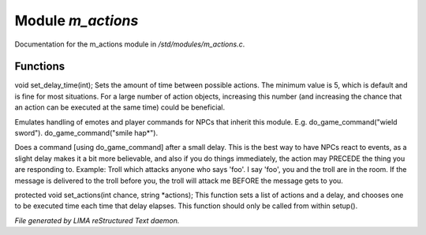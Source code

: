 *******************
Module *m_actions*
*******************

Documentation for the m_actions module in */std/modules/m_actions.c*.

Functions
=========



.. c:function:: void set_delay_time(int x)

void set_delay_time(int);
Sets the amount of time between possible actions. The minimum value
is 5, which is default and is fine for most situations. For a large
number of action objects, increasing this number (and increasing the
chance that an action can be executed at the same time) could be
beneficial.



.. c:function:: void do_game_command(string str)

Emulates handling of emotes and player commands for NPCs that inherit this
module.  E.g. do_game_command("wield sword").  do_game_command("smile hap*").



.. c:function:: void respond(string str)

Does a command [using do_game_command] after a small delay.  This is the
best way to have NPCs react to events, as a slight delay makes it a bit
more believable, and also if you do things immediately, the action may
PRECEDE the thing you are responding to.  Example: Troll which attacks
anyone who says 'foo'.  I say 'foo', you and the troll are in the room.
If the message is delivered to the troll before you, the troll will attack
me BEFORE the message gets to you.



.. c:function:: protected void set_actions(int delay, string *actions)

protected void set_actions(int chance, string *actions);
This function sets a list of actions and a delay, 
and chooses one to be executed time each time that delay elapses.
This function should only be called from within setup().


*File generated by LIMA reStructured Text daemon.*
